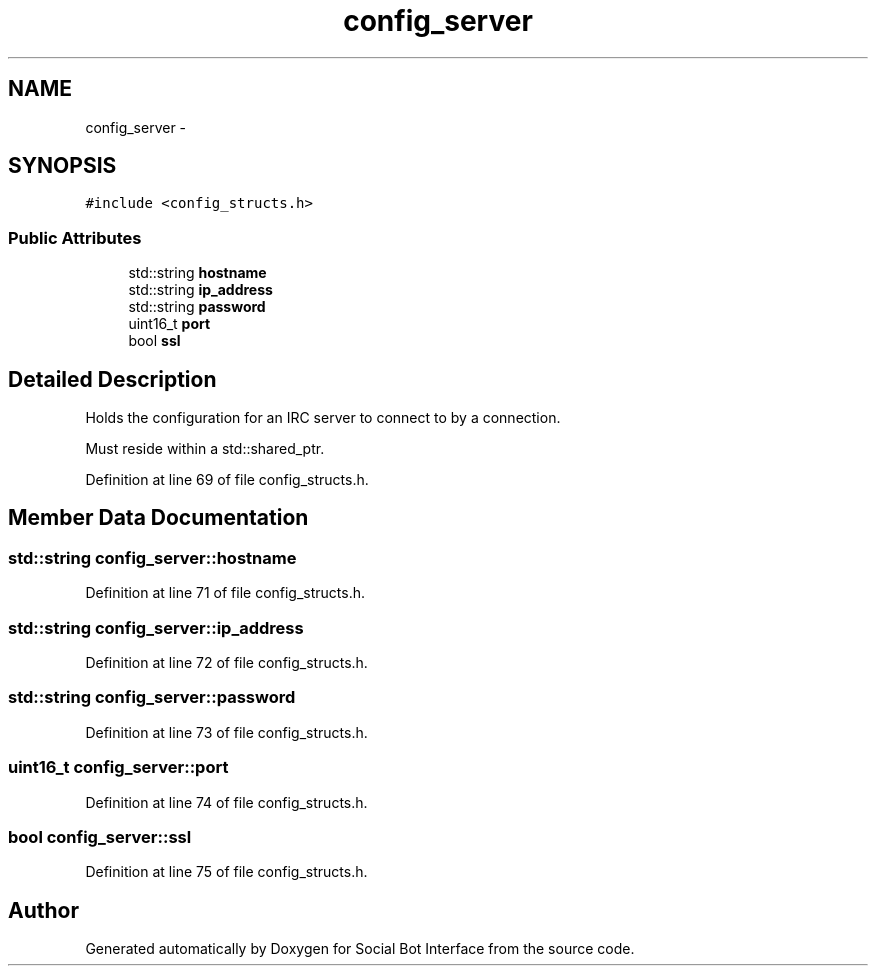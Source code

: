 .TH "config_server" 3 "Mon Jun 23 2014" "Version 0.1" "Social Bot Interface" \" -*- nroff -*-
.ad l
.nh
.SH NAME
config_server \- 
.SH SYNOPSIS
.br
.PP
.PP
\fC#include <config_structs\&.h>\fP
.SS "Public Attributes"

.in +1c
.ti -1c
.RI "std::string \fBhostname\fP"
.br
.ti -1c
.RI "std::string \fBip_address\fP"
.br
.ti -1c
.RI "std::string \fBpassword\fP"
.br
.ti -1c
.RI "uint16_t \fBport\fP"
.br
.ti -1c
.RI "bool \fBssl\fP"
.br
.in -1c
.SH "Detailed Description"
.PP 
Holds the configuration for an IRC server to connect to by a connection\&.
.PP
Must reside within a std::shared_ptr\&. 
.PP
Definition at line 69 of file config_structs\&.h\&.
.SH "Member Data Documentation"
.PP 
.SS "std::string config_server::hostname"

.PP
Definition at line 71 of file config_structs\&.h\&.
.SS "std::string config_server::ip_address"

.PP
Definition at line 72 of file config_structs\&.h\&.
.SS "std::string config_server::password"

.PP
Definition at line 73 of file config_structs\&.h\&.
.SS "uint16_t config_server::port"

.PP
Definition at line 74 of file config_structs\&.h\&.
.SS "bool config_server::ssl"

.PP
Definition at line 75 of file config_structs\&.h\&.

.SH "Author"
.PP 
Generated automatically by Doxygen for Social Bot Interface from the source code\&.

